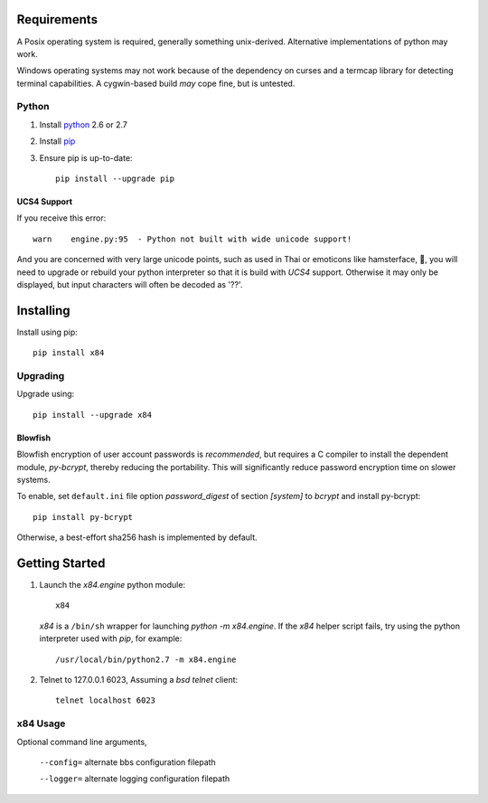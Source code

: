 Requirements
============

A Posix operating system is required, generally something unix-derived.  Alternative implementations of python may work. 

Windows operating systems may not work because of the dependency on curses and a termcap library for detecting terminal capabilities.  A cygwin-based build *may* cope fine, but is untested.

Python
``````

1. Install python_ 2.6 or 2.7

2. Install pip_

3. Ensure pip is up-to-date::

     pip install --upgrade pip

UCS4 Support
------------

If you receive this error::

  warn    engine.py:95  - Python not built with wide unicode support!

And you are concerned with very large unicode points, such as used in Thai or emoticons like hamsterface, 🐹, you will need to upgrade or rebuild your python interpreter so that it is build with *UCS4* support.  Otherwise it may only be displayed, but input characters will often be decoded as '??'.


Installing
==========

Install using pip::

     pip install x84


Upgrading
`````````
Upgrade using::

     pip install --upgrade x84

Blowfish
--------

Blowfish encryption of user account passwords is *recommended*, but requires a C compiler to install the dependent module, *py-bcrypt*, thereby reducing the portability.  This will significantly reduce password encryption time on slower systems.

To enable, set ``default.ini`` file option *password_digest* of section *[system]* to *bcrypt* and install py-bcrypt::

  pip install py-bcrypt

Otherwise, a best-effort sha256 hash is implemented by default. 


Getting Started
===============

1. Launch the *x84.engine* python module::

     x84

   *x84* is a ``/bin/sh`` wrapper for launching *python -m x84.engine*.
   If the *x84* helper script fails, try using the python interpreter
   used with *pip*, for example::

     /usr/local/bin/python2.7 -m x84.engine

2. Telnet to 127.0.0.1 6023, Assuming a *bsd telnet* client::

     telnet localhost 6023

x84 Usage
`````````

Optional command line arguments,

   ``--config=`` alternate bbs configuration filepath

   ``--logger=`` alternate logging configuration filepath


.. _python: https://www.python.org/
.. _pip: http://guide.python-distribute.org/installation.html#installing-pip
